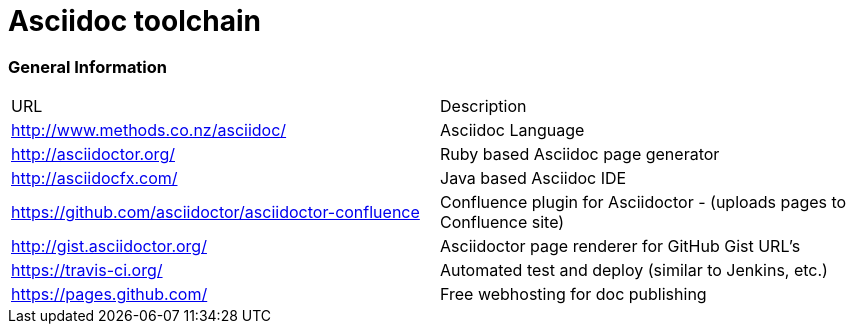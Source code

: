 = Asciidoc toolchain

=== General Information

|===
| URL | Description
| http://www.methods.co.nz/asciidoc/ | Asciidoc Language
| http://asciidoctor.org/ | Ruby based Asciidoc page generator
| http://asciidocfx.com/ | Java based Asciidoc IDE
| https://github.com/asciidoctor/asciidoctor-confluence | Confluence plugin for Asciidoctor - (uploads pages to Confluence site)
| http://gist.asciidoctor.org/ | Asciidoctor page renderer for GitHub Gist URL's
| https://travis-ci.org/ | Automated test and deploy (similar to Jenkins, etc.)
| https://pages.github.com/ | Free webhosting for doc publishing
|===